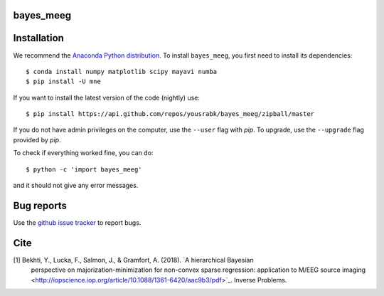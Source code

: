.. bayes_meeg documentation master file, created by
   sphinx-quickstart on Mon May 23 16:22:52 2016.
   You can adapt this file completely to your liking, but it should at least
   contain the root `toctree` directive.

bayes_meeg
==========

Installation
============

We recommend the `Anaconda Python distribution <https://www.continuum.io/downloads>`_. To install ``bayes_meeg``, you first need to install its dependencies::

	$ conda install numpy matplotlib scipy mayavi numba
	$ pip install -U mne

If you want to install the latest version of the code (nightly) use::

	$ pip install https://api.github.com/repos/yousrabk/bayes_meeg/zipball/master

If you do not have admin privileges on the computer, use the ``--user`` flag
with `pip`. To upgrade, use the ``--upgrade`` flag provided by `pip`.

To check if everything worked fine, you can do::

	$ python -c 'import bayes_meeg'

and it should not give any error messages.

Bug reports
===========

Use the `github issue tracker <https://github.com/yousrabk/bayes_meeg/issues>`_ to report bugs.

Cite
====

[1] Bekhti, Y., Lucka, F., Salmon, J., & Gramfort, A. (2018). `A hierarchical Bayesian
	perspective on majorization-minimization for non-convex sparse regression:
	application to M/EEG source imaging <http://iopscience.iop.org/article/10.1088/1361-6420/aac9b3/pdf>`_.
	Inverse Problems.
